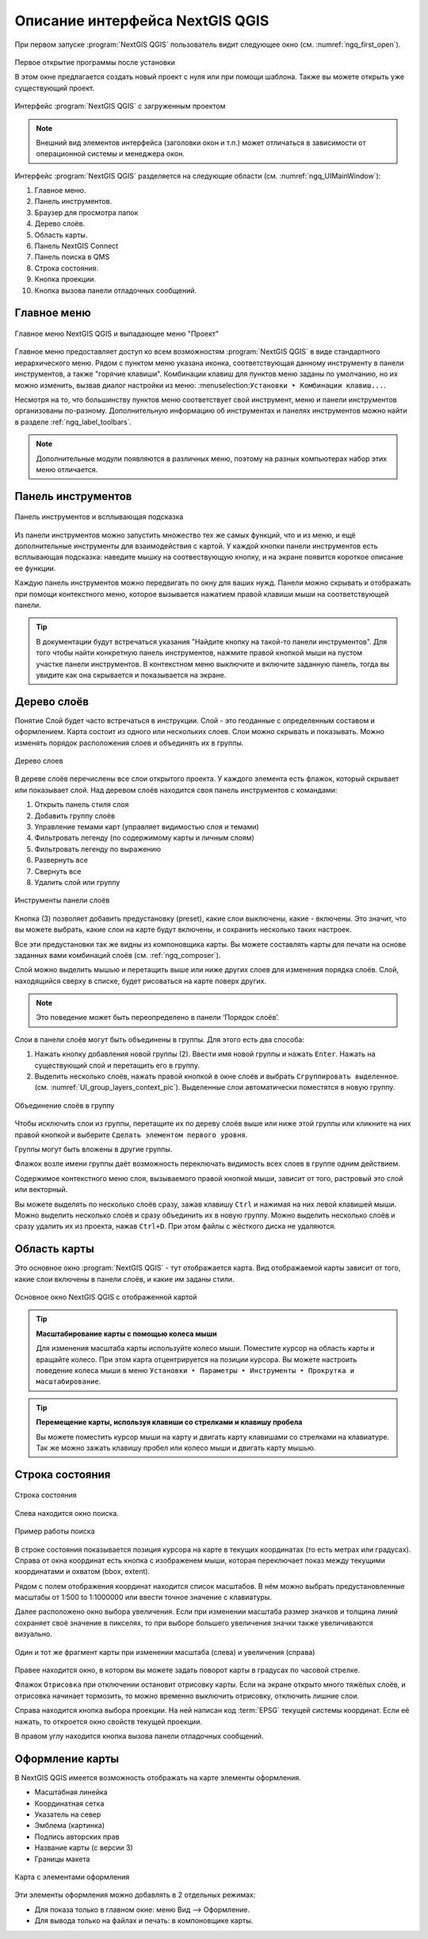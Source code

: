.. sectionauthor:: Дмитрий Барышников <dmitry.baryshnikov@nextgis.ru>

.. _ngqgis_ui:

Описание интерфейса NextGIS QGIS
=================================

При первом запуске :program:`NextGIS QGIS` пользователь видит следующее окно (см. :numref:`ngq_first_open`).

.. _ngq_fig_startup:

.. figure:: _static/UI_first_open_ru.png
   :name: ngq_first_open 
   :align: center
   :width: 20cm
   
   Первое открытие программы после установки
   
   В этом окне предлагается создать новый проект с нуля или при помощи шаблона. Также вы можете открыть уже существующий проект. 


.. figure:: _static/UI_main_ru.png
   :name: ngq_UIMainWindow 
   :align: center
   :width: 20cm

   Интерфейс :program:`NextGIS QGIS` с загруженным проектом

.. note::
   Внешний вид элементов интерфейса (заголовки окон и т.п.) может отличаться в 
   зависимости от операционной системы и менеджера окон.

Интерфейс :program:`NextGIS QGIS` разделяется на следующие области (см. :numref:`ngq_UIMainWindow`):

1. Главное меню.
2. Панель инструментов.
3. Браузер для просмотра папок
4. Дерево слоёв.
5. Область карты.
6. Панель NextGIS Connect
7. Панель поиска в QMS
8. Строка состояния.
9. Кнопка проекции.
10. Кнопка вызова панели отладочных сообщений.

.. _ngq_label_menubar:

Главное меню
------------------------------------

.. figure:: _static/UIMainWindowMenu_ru.png
   :name: ngq_UIMainWindowMenu
   :align: center
   :width: 20cm

   Главное меню NextGIS QGIS и выпадающее меню "Проект" 

Главное меню предоставляет доступ ко всем возможностям :program:`NextGIS QGIS` в 
виде стандартного иерархического меню. Рядом с пунктом меню указана иконка, соответствующая данному инструменту в панели инструментов, а также "горячие клавиши". Комбинации клавиш для пунктов меню заданы по умолчанию, но их можно изменить, вызвав диалог настройки из меню: :menuselection:``Установки ‣ Комбинации клавиш...``.

Несмотря на то, что большинству пунктов меню соответствует свой инструмент, меню 
и панели инструментов организованы по-разному. Дополнительную информацию 
об инструментах и панелях инструментов можно найти в разделе :ref:`ngq_label_toolbars`.

.. note::
   Дополнительные модули появляются в различных меню, поэтому на разных компьютерах 
   набор этих меню отличается.

.. _ngq_label_toolbars:

Панель инструментов
-------------------------------

.. figure:: _static/UIMainWindowButtons_ru.png
   :name: ngq_UIMainWindowButtons
   :align: center
   :width: 20cm

   Панель инструментов и всплывающая подсказка

Из панели инструментов можно запустить множество тех же самых функций, что и из меню, 
и ещё дополнительные инструменты для взаимодействия с картой. У каждой кнопки панели 
инструментов есть всплывающая подсказка: наведите мышку на соотвествующую кнопку, 
и на экране появится короткое описание ее функции.

Каждую панель инструментов можно передвигать по окну для ваших нужд. Панели можно 
скрывать и отображать при помощи контекстного меню, которое вызывается нажатием 
правой клавиши мыши на соответствующей панели.

.. _ngq_label_toolbars_on:

.. tip::

   В документации будут встречаться указания "Найдите кнопку на такой-то панели инструментов". 
   Для того чтобы найти конкретную панель инструментов, нажмите правой кнопкой мыши 
   на пустом участке панели инструментов. В контекстном меню выключите и включите 
   заданную панель, тогда вы увидите как она скрывается и показывается на экране.

.. _ngq_label_legend:

Дерево слоёв
----------------------------------

Понятие Слой будет часто встречаться в инструкции. Слой - это геоданные с определенным
составом и оформлением. Карта состоит из одного или нескольких слоев. Слои можно скрывать
и показывать. Можно изменять порядок расположения слоев и объединять их в группы.

.. figure:: _static/UIMainWindowLayers_ru.png
   :align: center
   :width: 20cm

   Дерево слоев

В дереве слоёв перечислены все слои открытого проекта. У каждого элемента есть флажок, который скрывает или показывает слой. Над деревом слоёв находится своя панель инструментов с командами: 

1. Открыть панель стиля слоя
2. Добавить группу слоёв
3. Управление темами карт (управляет видимостью слоя и темами)
4. Фильтровать легенду (по содержимому карты и личным слоям)
5. Фильтровать легенду по выражению
6. Развернуть все
7. Свернуть все
8. Удалить слой или группу

.. figure:: _static/layer_toobar_ru.png
   :align: center
   :width: 12cm

   Инструменты панели слоёв
   

Кнопка (3) позволяет добавить предустановку (preset), какие слои выключены, 
какие - включены. Это значит, что вы можете выбрать, какие слои на карте будут включены, 
и сохранить несколько таких настроек.  

Все эти предустановки так же видны из компоновщика карты. Вы можете составлять карты 
для печати на основе заданных вами комбинаций слоёв (см. :ref:`ngq_composer`).

Слой можно выделить мышью и перетащить выше или ниже других слоев для изменения 
порядка слоёв. Слой, находящийся сверху в списке, будет рисоваться на карте поверх других.

.. note::

   Это поведение может быть переопределено в панели ‘Порядок слоёв’.

Cлои в панели слоёв могут быть объединены в группы. Для этого есть два способа:

1. Нажать кнопку добавления новой группы (2). Ввести имя новой группы 
   и нажать ``Enter``. Нажать на существующий слой и перетащить его в группу.
2. Выделить несколько слоёв, нажать правой кнопкой в окне слоёв и выбрать 
   ``Сгруппировать выделенное``. (см. :numref:`UI_group_layers_context_pic`). Выделенные слои автоматически поместятся в новую группу. 

.. figure:: _static/UI_group_layers_context_ru.png
   :name: UI_group_layers_context_pic
   :align: center
   :width: 20cm
   
   Объединение слоёв в группу
   
Чтобы исключить слои из группы, перетащите их по дереву слоёв выше или ниже этой группы 
или кликните на них правой кнопкой и выберите ``Сделать элементом первого уровня``.

Группы могут быть вложены в другие группы.

Флажок возле имени группы даёт возможность переключать видимость всех слоев в группе 
одним действием.

Содержимое контекстного меню слоя, вызываемого правой кнопкой мыши, зависит от того, 
растровый это слой или векторный.

Вы можете выделять по несколько слоёв сразу, зажав клавишу ``Ctrl`` и нажимая на них 
левой клавишей мыши. Можно выделить несколько слоёв и сразу объединить их в новую 
группу. Можно выделить несколько слоёв и сразу удалить их из проекта, нажав ``Ctrl+D``. 
При этом файлы с жёсткого диска не удаляются.

.. _ngqgis_map_area:

Область карты
------------------

Это основное окно :program:`NextGIS QGIS` - тут отображается карта. Вид отображаемой
карты зависит от того, какие слои включены в панели слоёв, и какие им заданы стили. 

.. figure:: _static/UIMainWindowMap_ru.png
   :align: center
   :width: 20cm

   Основное окно NextGIS QGIS с отображенной картой

.. tip::
   **Масштабирование карты с помощью колеса мыши**

   Для изменения масштаба карты используйте колесо мыши. Поместите курсор на область карты и вращайте колесо. При этом карта отцентрируется на позиции курсора. Вы можете настроить поведение колеса мыши в меню ``Установки ‣ Параметры ‣ Инструменты ‣ Прокрутка и масштабирование``.

.. tip::
   **Перемещение карты, используя клавиши со стрелками и клавишу пробела**

   Вы можете поместить курсор мыши на карту и двигать карту клавишами со стрелками на клавиатуре. Так же можно зажать клавишу пробел или колесо мыши и двигать карту мышью.

.. _ngq_label_statusbar:

Строка состояния
-------------------

.. figure:: _static/UIMainWindowStatusbar_ru.png
   :align: center
   :width: 22cm

   Строка состояния

Слева находится окно поиска.

.. figure:: _static/UI_search_bar_ru.png
   :name: UI_search_bar_pic
   :align: center
   :width: 20cm
   
   Пример работы поиска

В строке состояния показывается позиция курсора на карте в текущих координатах 
(то есть метрах или градусах). Справа от окна координат есть кнопка с изображенем мыши, которая переключает показ между текущими координатами и охватом (bbox, extent).

Рядом с полем отображения координат находится список масштабов. В нём можно выбрать 
предустановленные масштабы от 1:500 to 1:1000000 или ввести точное значение с клавиатуры.

Далее расположено окно выбора увеличения. Если при изменении масштаба размер значков и толщина линий сохраняет своё значение в пикселях, то при выборе большего увеличения значки также увеличиваются визуально.

.. figure:: _static/Scale_vs_magnifier.png
   :name: Scale_vs_magnifier_pic
   :align: center
   :width: 20cm
   
   Один и тот же фрагмент карты при изменении масштаба (слева) и увеличения (справа)

Правее находится окно, в котором вы можете задать поворот карты 
в градусах по часовой стрелке.

Флажок ``Отрисовка`` при отключении остановит отрисовку карты. Если на экране 
открыто много тяжёлых слоёв, и отрисовка начинает тормозить, то можно временно выключить 
отрисовку, отключить лишние слои. 

Справа находится кнопка выбора проекции. На ней написан код :term:`EPSG` текущей системы координат. 
Если её нажать, то откроется окно свойств текущей проекции.

В правом углу находится кнопка вызова панели отладочных сообщений.

.. _ngqgis_map_elements:

Оформление карты
-------------------

В NextGIS QGIS имеется возможность отображать на карте элементы оформления.

* Масштабная линейка
* Координатная сетка
* Указатель на север
* Эмблема (картинка)
* Подпись авторских прав
* Название карты (с версии 3)
* Границы макета


.. figure:: _static/decorations.png
   :align: center
   :width: 16cm

   Карта с элементами оформления
   
Эти элементы оформления можно добавлять в 2 отдельных режимах:

* Для показа только в главном окне: меню Вид --> Оформление.
* Для вывода только на файлах и печать: в компоновщике карты.
